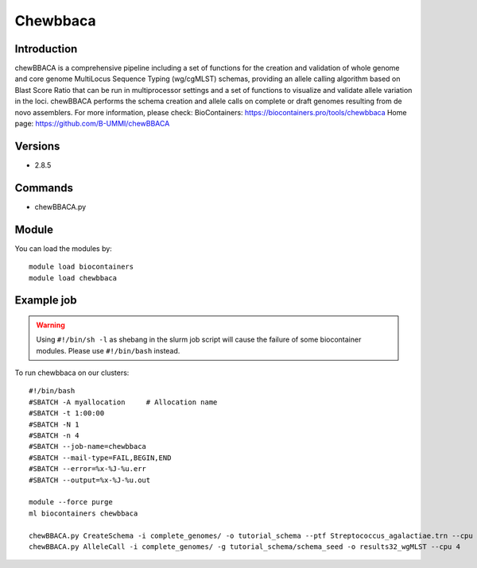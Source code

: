 .. _backbone-label:

Chewbbaca
==============================

Introduction
~~~~~~~~
chewBBACA is a comprehensive pipeline including a set of functions for the creation and validation of whole genome and core genome MultiLocus Sequence Typing (wg/cgMLST) schemas, providing an allele calling algorithm based on Blast Score Ratio that can be run in multiprocessor settings and a set of functions to visualize and validate allele variation in the loci. chewBBACA performs the schema creation and allele calls on complete or draft genomes resulting from de novo assemblers.
For more information, please check:
BioContainers: https://biocontainers.pro/tools/chewbbaca 
Home page: https://github.com/B-UMMI/chewBBACA

Versions
~~~~~~~~
- 2.8.5

Commands
~~~~~~~
- chewBBACA.py

Module
~~~~~~~~
You can load the modules by::

    module load biocontainers
    module load chewbbaca

Example job
~~~~~
.. warning::
    Using ``#!/bin/sh -l`` as shebang in the slurm job script will cause the failure of some biocontainer modules. Please use ``#!/bin/bash`` instead.

To run chewbbaca on our clusters::

    #!/bin/bash
    #SBATCH -A myallocation     # Allocation name
    #SBATCH -t 1:00:00
    #SBATCH -N 1
    #SBATCH -n 4
    #SBATCH --job-name=chewbbaca
    #SBATCH --mail-type=FAIL,BEGIN,END
    #SBATCH --error=%x-%J-%u.err
    #SBATCH --output=%x-%J-%u.out

    module --force purge
    ml biocontainers chewbbaca

    chewBBACA.py CreateSchema -i complete_genomes/ -o tutorial_schema --ptf Streptococcus_agalactiae.trn --cpu 4
    chewBBACA.py AlleleCall -i complete_genomes/ -g tutorial_schema/schema_seed -o results32_wgMLST --cpu 4
